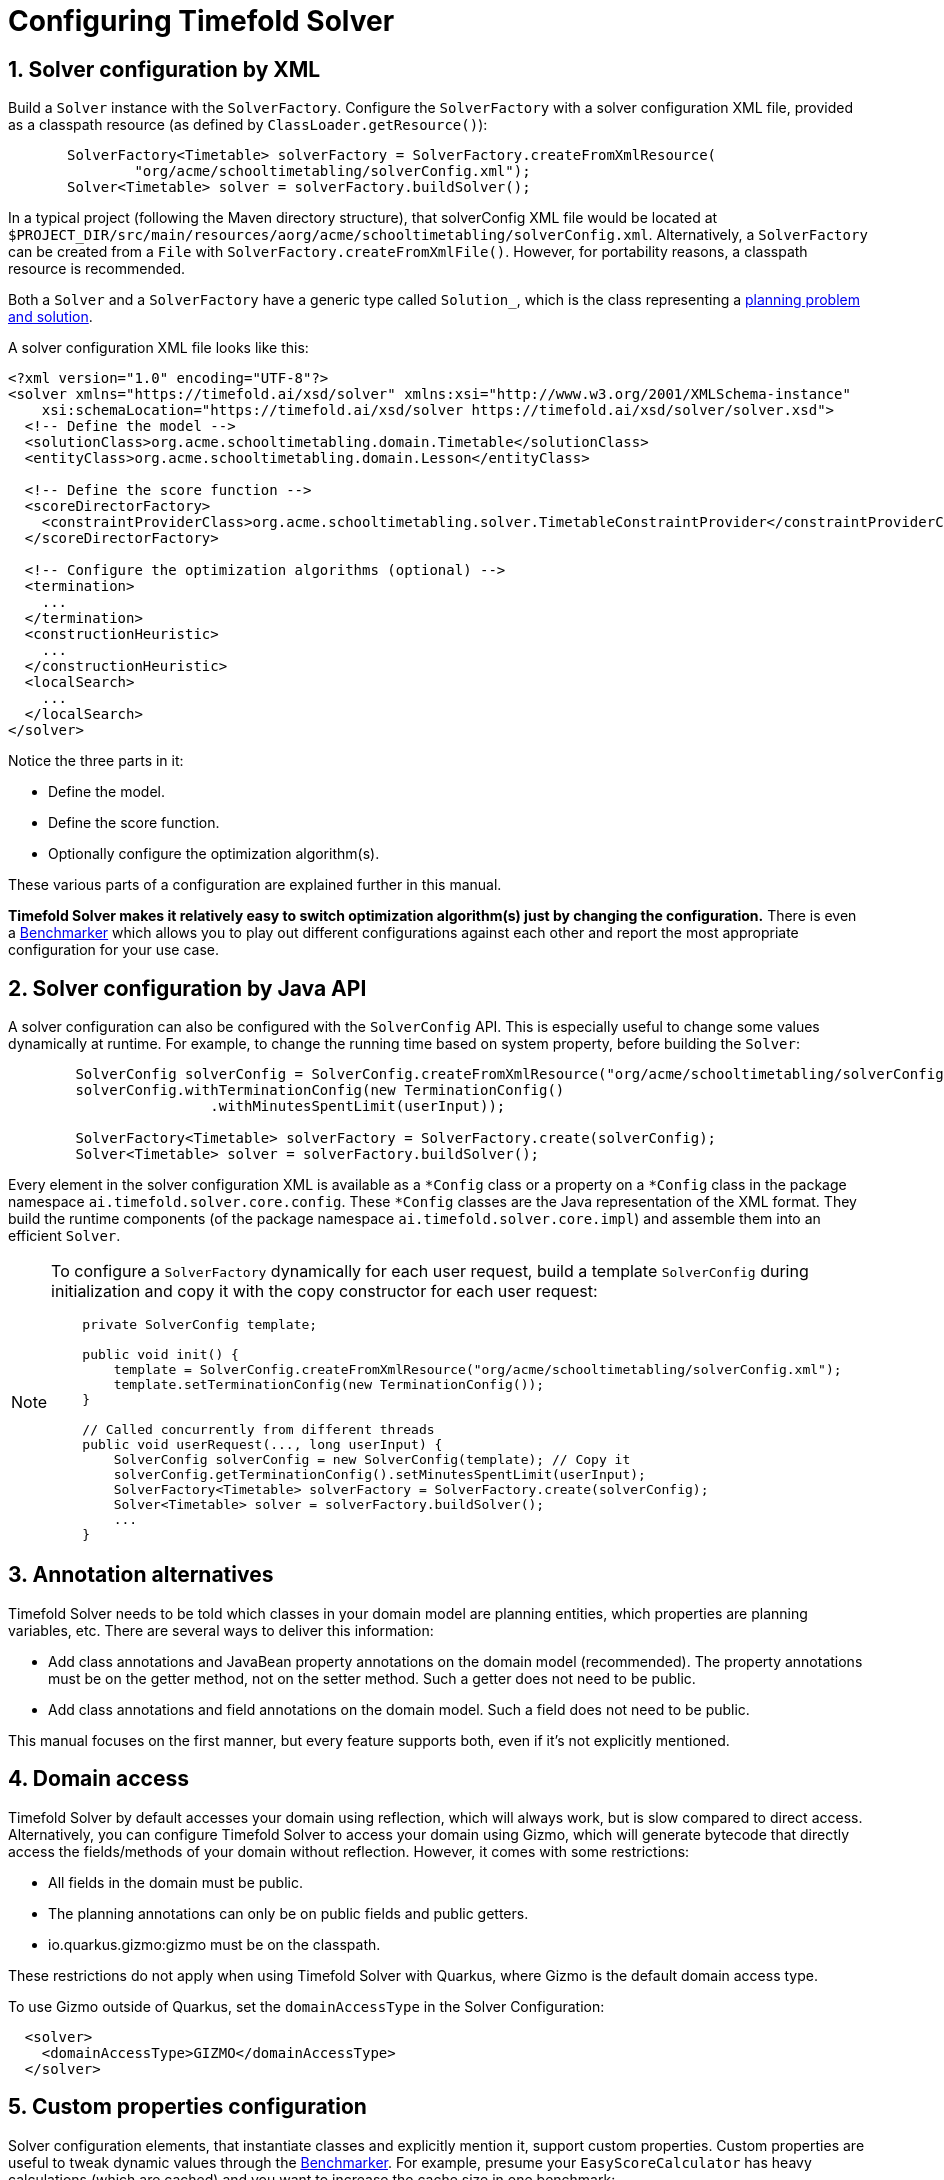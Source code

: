 [#solverConfiguration]
= Configuring Timefold Solver
:doctype: book
:sectnums:
:icons: font

[#solverConfigurationByXML]
== Solver configuration by XML

Build a `Solver` instance with the ``SolverFactory``.
Configure the `SolverFactory` with a solver configuration XML file, provided as a classpath resource (as defined by ``ClassLoader.getResource()``):

[source,java,options="nowrap"]
----
       SolverFactory<Timetable> solverFactory = SolverFactory.createFromXmlResource(
               "org/acme/schooltimetabling/solverConfig.xml");
       Solver<Timetable> solver = solverFactory.buildSolver();
----

In a typical project (following the Maven directory structure),
that solverConfig XML file would be located at ``$PROJECT_DIR/src/main/resources/aorg/acme/schooltimetabling/solverConfig.xml``.
Alternatively, a `SolverFactory` can be created from a ``File`` with ``SolverFactory.createFromXmlFile()``.
However, for portability reasons, a classpath resource is recommended.

Both a `Solver` and a `SolverFactory` have a generic type called ``Solution_``,
which is the class representing a <<planningProblemAndPlanningSolution,planning problem and solution>>.

A solver configuration XML file looks like this:

[source,xml,options="nowrap"]
----
<?xml version="1.0" encoding="UTF-8"?>
<solver xmlns="https://timefold.ai/xsd/solver" xmlns:xsi="http://www.w3.org/2001/XMLSchema-instance"
    xsi:schemaLocation="https://timefold.ai/xsd/solver https://timefold.ai/xsd/solver/solver.xsd">
  <!-- Define the model -->
  <solutionClass>org.acme.schooltimetabling.domain.Timetable</solutionClass>
  <entityClass>org.acme.schooltimetabling.domain.Lesson</entityClass>

  <!-- Define the score function -->
  <scoreDirectorFactory>
    <constraintProviderClass>org.acme.schooltimetabling.solver.TimetableConstraintProvider</constraintProviderClass>
  </scoreDirectorFactory>

  <!-- Configure the optimization algorithms (optional) -->
  <termination>
    ...
  </termination>
  <constructionHeuristic>
    ...
  </constructionHeuristic>
  <localSearch>
    ...
  </localSearch>
</solver>
----

Notice the three parts in it:

* Define the model.
* Define the score function.
* Optionally configure the optimization algorithm(s).

These various parts of a configuration are explained further in this manual.

*Timefold Solver makes it relatively easy to switch optimization algorithm(s) just by changing the configuration.* There is even a xref:using-timefold-solver/benchmarking-and-tweaking.adoc#benchmarker[Benchmarker] which allows you to play out different configurations against each other and report the most appropriate configuration for your use case.


[#solverConfigurationByJavaAPI]
== Solver configuration by Java API

A solver configuration can also be configured with the `SolverConfig` API.
This is especially useful to change some values dynamically at runtime.
For example, to change the running time based on system property, before building the ``Solver``:

[source,java,options="nowrap"]
----
        SolverConfig solverConfig = SolverConfig.createFromXmlResource("org/acme/schooltimetabling/solverConfig.xml");
        solverConfig.withTerminationConfig(new TerminationConfig()
                        .withMinutesSpentLimit(userInput));

        SolverFactory<Timetable> solverFactory = SolverFactory.create(solverConfig);
        Solver<Timetable> solver = solverFactory.buildSolver();
----

Every element in the solver configuration XML is available as a `$$*$$Config` class
or a property on a `$$*$$Config` class in the package namespace ``ai.timefold.solver.core.config``.
These `$$*$$Config` classes are the Java representation of the XML format.
They build the runtime components (of the package namespace ``ai.timefold.solver.core.impl``)
and assemble them into an efficient ``Solver``.

[NOTE]
====
To configure a `SolverFactory` dynamically for each user request,
build a template `SolverConfig` during initialization
and copy it with the copy constructor for each user request:

[source,java,options="nowrap"]
----
    private SolverConfig template;

    public void init() {
        template = SolverConfig.createFromXmlResource("org/acme/schooltimetabling/solverConfig.xml");
        template.setTerminationConfig(new TerminationConfig());
    }

    // Called concurrently from different threads
    public void userRequest(..., long userInput) {
        SolverConfig solverConfig = new SolverConfig(template); // Copy it
        solverConfig.getTerminationConfig().setMinutesSpentLimit(userInput);
        SolverFactory<Timetable> solverFactory = SolverFactory.create(solverConfig);
        Solver<Timetable> solver = solverFactory.buildSolver();
        ...
    }
----
====

[#annotationAlternatives]
== Annotation alternatives

Timefold Solver needs to be told which classes in your domain model are planning entities,
which properties are planning variables, etc.
There are several ways to deliver this information:

* Add class annotations and JavaBean property annotations on the domain model (recommended).
The property annotations must be on the getter method, not on the setter method.
Such a getter does not need to be public.
* Add class annotations and field annotations on the domain model.
Such a field does not need to be public.

This manual focuses on the first manner, but every feature supports both, even if it's not explicitly mentioned.

[#domainAccess]
== Domain access

Timefold Solver by default accesses your domain using reflection, which
will always work, but is slow compared to direct access.
Alternatively, you can configure Timefold Solver to access your domain
using Gizmo, which will generate bytecode that directly access the
fields/methods of your domain without reflection. However, it comes with some restrictions:

* All fields in the domain must be public.
* The planning annotations can only be on public fields and
  public getters.
* io.quarkus.gizmo:gizmo must be on the classpath.

These restrictions do not apply when using Timefold Solver with Quarkus,
where Gizmo is the default domain access type.

To use Gizmo outside of Quarkus, set the `domainAccessType` in the
Solver Configuration:

[source,xml,options="nowrap"]
----
  <solver>
    <domainAccessType>GIZMO</domainAccessType>
  </solver>
----

[#customPropertiesConfiguration]
== Custom properties configuration

Solver configuration elements, that instantiate classes and explicitly mention it, support custom properties.
Custom properties are useful to tweak dynamic values through the xref:using-timefold-solver/benchmarking-and-tweaking.adoc#benchmarker[Benchmarker].
For example, presume your `EasyScoreCalculator` has heavy calculations (which are cached)
and you want to increase the cache size in one benchmark:

[source,xml,options="nowrap"]
----
  <scoreDirectorFactory>
    <easyScoreCalculatorClass>...MyEasyScoreCalculator</easyScoreCalculatorClass>
    <easyScoreCalculatorCustomProperties>
      <property name="myCacheSize" value="1000"/><!-- Override value -->
    </easyScoreCalculatorCustomProperties>
  </scoreDirectorFactory>
----

Add a public setter for each custom property, which is called when a `Solver` is built.

[source,java,options="nowrap"]
----
public class MyEasyScoreCalculator extends EasyScoreCalculator<MySolution, SimpleScore> {

        private int myCacheSize = 500; // Default value

        @SuppressWarnings("unused")
        public void setMyCacheSize(int myCacheSize) {
            this.myCacheSize = myCacheSize;
        }

    ...
}
----

Most value types are supported (including `boolean`, `int`, `double`, `BigDecimal`, `String` and enums).